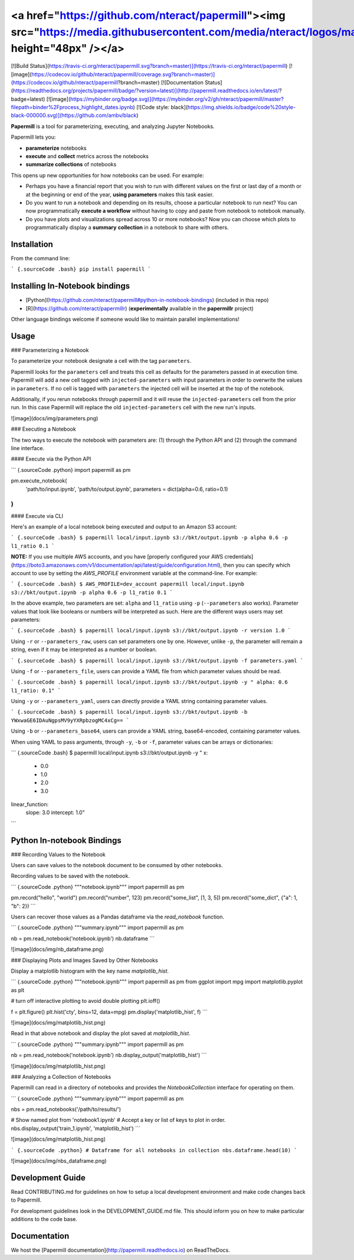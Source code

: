 <a href="https://github.com/nteract/papermill"><img src="https://media.githubusercontent.com/media/nteract/logos/master/nteract_papermill/exports/images/png/papermill_logo_wide.png" height="48px" /></a>
=======================================================================================================================================================================

[![Build Status](https://travis-ci.org/nteract/papermill.svg?branch=master)](https://travis-ci.org/nteract/papermill)
[![image](https://codecov.io/github/nteract/papermill/coverage.svg?branch=master)](https://codecov.io/github/nteract/papermill?branch=master)
[![Documentation Status](https://readthedocs.org/projects/papermill/badge/?version=latest)](http://papermill.readthedocs.io/en/latest/?badge=latest)
[![image](https://mybinder.org/badge.svg)](https://mybinder.org/v2/gh/nteract/papermill/master?filepath=binder%2Fprocess_highlight_dates.ipynb)
[![Code style: black](https://img.shields.io/badge/code%20style-black-000000.svg)](https://github.com/ambv/black)

**Papermill** is a tool for parameterizing, executing, and analyzing
Jupyter Notebooks.

Papermill lets you:

-   **parameterize** notebooks
-   **execute** and **collect** metrics across the notebooks
-   **summarize collections** of notebooks

This opens up new opportunities for how notebooks can be used. For
example:

-   Perhaps you have a financial report that you wish to run with
    different values on the first or last day of a month or at the
    beginning or end of the year, **using parameters** makes this task
    easier.
-   Do you want to run a notebook and depending on its results, choose a
    particular notebook to run next? You can now programmatically
    **execute a workflow** without having to copy and paste from
    notebook to notebook manually.
-   Do you have plots and visualizations spread across 10 or more
    notebooks? Now you can choose which plots to programmatically
    display a **summary** **collection** in a notebook to share with
    others.

Installation
------------

From the command line:

``` {.sourceCode .bash}
pip install papermill
```

Installing In-Notebook bindings
-------------------------------

-   [Python](https://github.com/nteract/papermill#python-in-notebook-bindings) (included in this repo)
-   [R](https://github.com/nteract/papermillr) (**experimentally** available in the
    **papermillr** project)

Other language bindings welcome if someone would like to maintain parallel implementations!

Usage
-----

### Parameterizing a Notebook

To parameterize your notebook designate a cell with the tag ``parameters``.

Papermill looks for the ``parameters`` cell and treats this cell as defaults for the parameters passed in at execution time. Papermill will add a new cell tagged with ``injected-parameters`` with input parameters in order to overwrite the values in ``parameters``. If no cell is tagged with ``parameters`` the injected cell will be inserted at the top of the notebook.

Additionally, if you rerun notebooks through papermill and it will reuse the ``injected-parameters`` cell from the prior run. In this case Papermill will replace the old ``injected-parameters`` cell with the new run's inputs.

![image](docs/img/parameters.png)

### Executing a Notebook

The two ways to execute the notebook with parameters are: (1) through
the Python API and (2) through the command line interface.

#### Execute via the Python API

``` {.sourceCode .python}
import papermill as pm

pm.execute_notebook(
   'path/to/input.ipynb',
   'path/to/output.ipynb',
   parameters = dict(alpha=0.6, ratio=0.1)
)
```

#### Execute via CLI

Here's an example of a local notebook being executed and output to an
Amazon S3 account:

``` {.sourceCode .bash}
$ papermill local/input.ipynb s3://bkt/output.ipynb -p alpha 0.6 -p l1_ratio 0.1
```

**NOTE:**
If you use multiple AWS accounts, and you have [properly configured your AWS  credentials](https://boto3.amazonaws.com/v1/documentation/api/latest/guide/configuration.html), then you can specify which account to use by setting the `AWS_PROFILE` environment variable at the command-line. For example:

``` {.sourceCode .bash}
$ AWS_PROFILE=dev_account papermill local/input.ipynb s3://bkt/output.ipynb -p alpha 0.6 -p l1_ratio 0.1
```

In the above example, two parameters are set: ``alpha`` and ``l1_ratio`` using ``-p`` (``--parameters`` also works). Parameter values that look like booleans or numbers will be interpreted as such. Here are the different ways users may set parameters:

``` {.sourceCode .bash}
$ papermill local/input.ipynb s3://bkt/output.ipynb -r version 1.0
```

Using ``-r`` or ``--parameters_raw``, users can set parameters one by one. However, unlike ``-p``, the parameter will remain a string, even if it may be interpreted as a number or boolean.

``` {.sourceCode .bash}
$ papermill local/input.ipynb s3://bkt/output.ipynb -f parameters.yaml
```

Using ``-f`` or ``--parameters_file``, users can provide a YAML file from which parameter values should be read.

``` {.sourceCode .bash}
$ papermill local/input.ipynb s3://bkt/output.ipynb -y "
alpha: 0.6
l1_ratio: 0.1"
```

Using ``-y`` or ``--parameters_yaml``, users can directly provide a YAML string containing parameter values.

``` {.sourceCode .bash}
$ papermill local/input.ipynb s3://bkt/output.ipynb -b YWxwaGE6IDAuNgpsMV9yYXRpbzogMC4xCg==
```

Using ``-b`` or ``--parameters_base64``, users can provide a YAML string, base64-encoded, containing parameter values.

When using YAML to pass arguments, through ``-y``, ``-b`` or ``-f``, parameter values can be arrays or dictionaries:

``` {.sourceCode .bash}
$ papermill local/input.ipynb s3://bkt/output.ipynb -y "
x:
    - 0.0
    - 1.0
    - 2.0
    - 3.0
linear_function:
    slope: 3.0
    intercept: 1.0"
```

Python In-notebook Bindings
---------------------------

### Recording Values to the Notebook

Users can save values to the notebook document to be consumed by other
notebooks.

Recording values to be saved with the notebook.

``` {.sourceCode .python}
"""notebook.ipynb"""
import papermill as pm

pm.record("hello", "world")
pm.record("number", 123)
pm.record("some_list", [1, 3, 5])
pm.record("some_dict", {"a": 1, "b": 2})
```

Users can recover those values as a Pandas dataframe via the
`read_notebook` function.

``` {.sourceCode .python}
"""summary.ipynb"""
import papermill as pm

nb = pm.read_notebook('notebook.ipynb')
nb.dataframe
```

![image](docs/img/nb_dataframe.png)

### Displaying Plots and Images Saved by Other Notebooks

Display a matplotlib histogram with the key name `matplotlib_hist`.

``` {.sourceCode .python}
"""notebook.ipynb"""
import papermill as pm
from ggplot import mpg
import matplotlib.pyplot as plt

# turn off interactive plotting to avoid double plotting
plt.ioff()

f = plt.figure()
plt.hist('cty', bins=12, data=mpg)
pm.display('matplotlib_hist', f)
```

![image](docs/img/matplotlib_hist.png)

Read in that above notebook and display the plot saved at
`matplotlib_hist`.

``` {.sourceCode .python}
"""summary.ipynb"""
import papermill as pm

nb = pm.read_notebook('notebook.ipynb')
nb.display_output('matplotlib_hist')
```

![image](docs/img/matplotlib_hist.png)

### Analyzing a Collection of Notebooks

Papermill can read in a directory of notebooks and provides the
`NotebookCollection` interface for operating on them.

``` {.sourceCode .python}
"""summary.ipynb"""
import papermill as pm

nbs = pm.read_notebooks('/path/to/results/')

# Show named plot from 'notebook1.ipynb'
# Accept a key or list of keys to plot in order.
nbs.display_output('train_1.ipynb', 'matplotlib_hist')
```

![image](docs/img/matplotlib_hist.png)

``` {.sourceCode .python}
# Dataframe for all notebooks in collection
nbs.dataframe.head(10)
```

![image](docs/img/nbs_dataframe.png)

Development Guide
-----------------

Read CONTRIBUTING.md for guidelines on how to setup a local development environment and make code changes back to Papermill.

For development guidelines look in the DEVELOPMENT_GUIDE.md file. This should inform you on how to make particular additions to the code base.

Documentation
-------------

We host the [Papermill documentation](http://papermill.readthedocs.io)
on ReadTheDocs.


